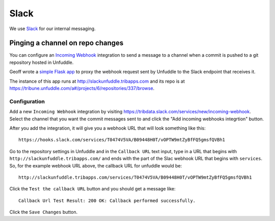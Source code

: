 Slack
=====

We use `Slack <https://slack.com>`_ for our internal messaging.

Pinging a channel on repo changes
---------------------------------

You can configure an `Incoming Webhook <https://api.slack.com/incoming-webhooks>`_ integration to send a message to a channel when a commit is pushed to a git repository hosted in Unfuddle. 

Geoff wrote a `simple Flask app <https://github.com/newsapps/flask-slackunfuddle>`_ to proxy the webhook request sent by Unfuddle to the Slack endpoint that receives it.

The instance of this app runs at http://slackunfuddle.tribapps.com and its repo is at https://tribune.unfuddle.com/a#/projects/6/repositories/337/browse.

Configuration
^^^^^^^^^^^^^

Add a new ``Incoming Webhook`` integration by visiting https://tribdata.slack.com/services/new/incoming-webhook.  Select the channel that you want the commit messages sent to and click the "Add incoming webhooks integrtion" button.

After you add the integration, it will give you a webhook URL that will look something like this::

    https://hooks.slack.com/services/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

Go to the repository settings in Unfuddle and in the ``Callback URL`` text input, type in a URL that begins with ``http://slackunfuddle.tribapps.com/`` and ends with the part of the Slac webhook URL that begins with ``services``.  So, for the example webhook URL above, the callback URL for unfuddle would be::

    http://slackunfuddle.tribapps.com/services/T0474V5VA/B09448H0T/vOPTW9mtZyBfFQ5gmsfQVBh1

Click the ``Test the callback URL`` button and you should get a message like::

    Callback Url Test Result: 200 OK: Callback performed successfully.  

Click the ``Save Changes`` button.    
